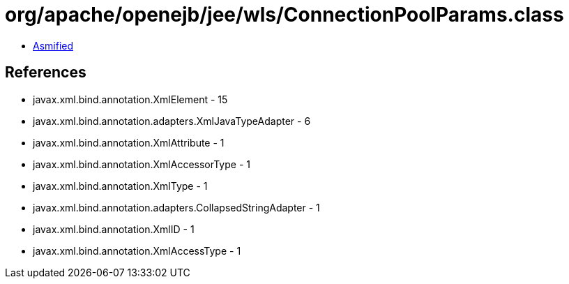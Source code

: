 = org/apache/openejb/jee/wls/ConnectionPoolParams.class

 - link:ConnectionPoolParams-asmified.java[Asmified]

== References

 - javax.xml.bind.annotation.XmlElement - 15
 - javax.xml.bind.annotation.adapters.XmlJavaTypeAdapter - 6
 - javax.xml.bind.annotation.XmlAttribute - 1
 - javax.xml.bind.annotation.XmlAccessorType - 1
 - javax.xml.bind.annotation.XmlType - 1
 - javax.xml.bind.annotation.adapters.CollapsedStringAdapter - 1
 - javax.xml.bind.annotation.XmlID - 1
 - javax.xml.bind.annotation.XmlAccessType - 1
